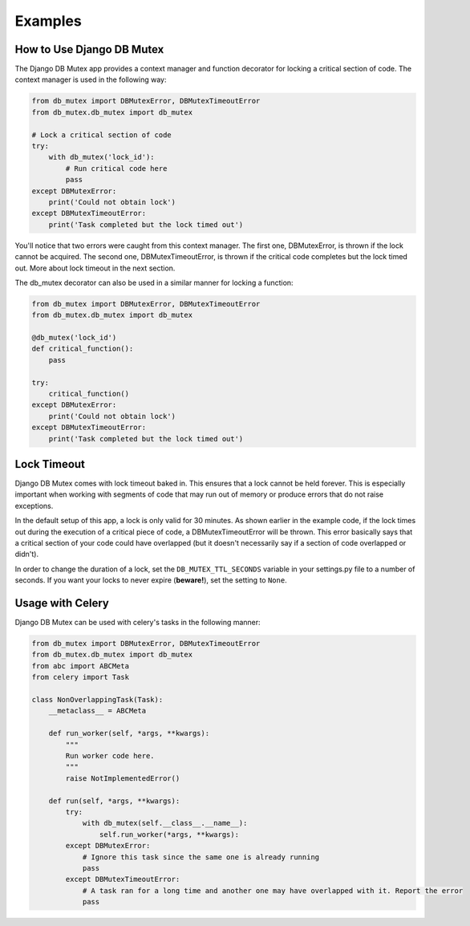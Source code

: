 Examples
========

How to Use Django DB Mutex
--------------------------
The Django DB Mutex app provides a context manager and function decorator for
locking a critical section of code. The context manager is used in the
following way:

.. code-block:: python

    from db_mutex import DBMutexError, DBMutexTimeoutError
    from db_mutex.db_mutex import db_mutex

    # Lock a critical section of code
    try:
        with db_mutex('lock_id'):
            # Run critical code here
            pass
    except DBMutexError:
        print('Could not obtain lock')
    except DBMutexTimeoutError:
        print('Task completed but the lock timed out')

You'll notice that two errors were caught from this context manager. The first
one, DBMutexError, is thrown if the lock cannot be acquired. The second one,
DBMutexTimeoutError, is thrown if the critical code completes but the lock
timed out. More about lock timeout in the next section.

The db_mutex decorator can also be used in a similar manner for locking a function:

.. code-block:: python

    from db_mutex import DBMutexError, DBMutexTimeoutError
    from db_mutex.db_mutex import db_mutex

    @db_mutex('lock_id')
    def critical_function():
        pass

    try:
        critical_function()
    except DBMutexError:
        print('Could not obtain lock')
    except DBMutexTimeoutError:
        print('Task completed but the lock timed out')

Lock Timeout
------------
Django DB Mutex comes with lock timeout baked in. This ensures that a lock
cannot be held forever. This is especially important when working with segments
of code that may run out of memory or produce errors that do not raise
exceptions.

In the default setup of this app, a lock is only valid for 30 minutes. As shown
earlier in the example code, if the lock times out during the execution of a
critical piece of code, a DBMutexTimeoutError will be thrown. This error
basically says that a critical section of your code could have overlapped (but
it doesn't necessarily say if a section of code overlapped or didn't).

In order to change the duration of a lock, set the ``DB_MUTEX_TTL_SECONDS``
variable in your settings.py file to a number of seconds. If you want your
locks to never expire (**beware!**), set the setting to ``None``.

Usage with Celery
-----------------

Django DB Mutex can be used with celery's tasks in the following manner:

.. code-block:: python

    from db_mutex import DBMutexError, DBMutexTimeoutError
    from db_mutex.db_mutex import db_mutex
    from abc import ABCMeta
    from celery import Task

    class NonOverlappingTask(Task):
        __metaclass__ = ABCMeta

        def run_worker(self, *args, **kwargs):
            """
            Run worker code here.
            """
            raise NotImplementedError()

        def run(self, *args, **kwargs):
            try:
                with db_mutex(self.__class__.__name__):
                    self.run_worker(*args, **kwargs):
            except DBMutexError:
                # Ignore this task since the same one is already running
                pass
            except DBMutexTimeoutError:
                # A task ran for a long time and another one may have overlapped with it. Report the error
                pass

